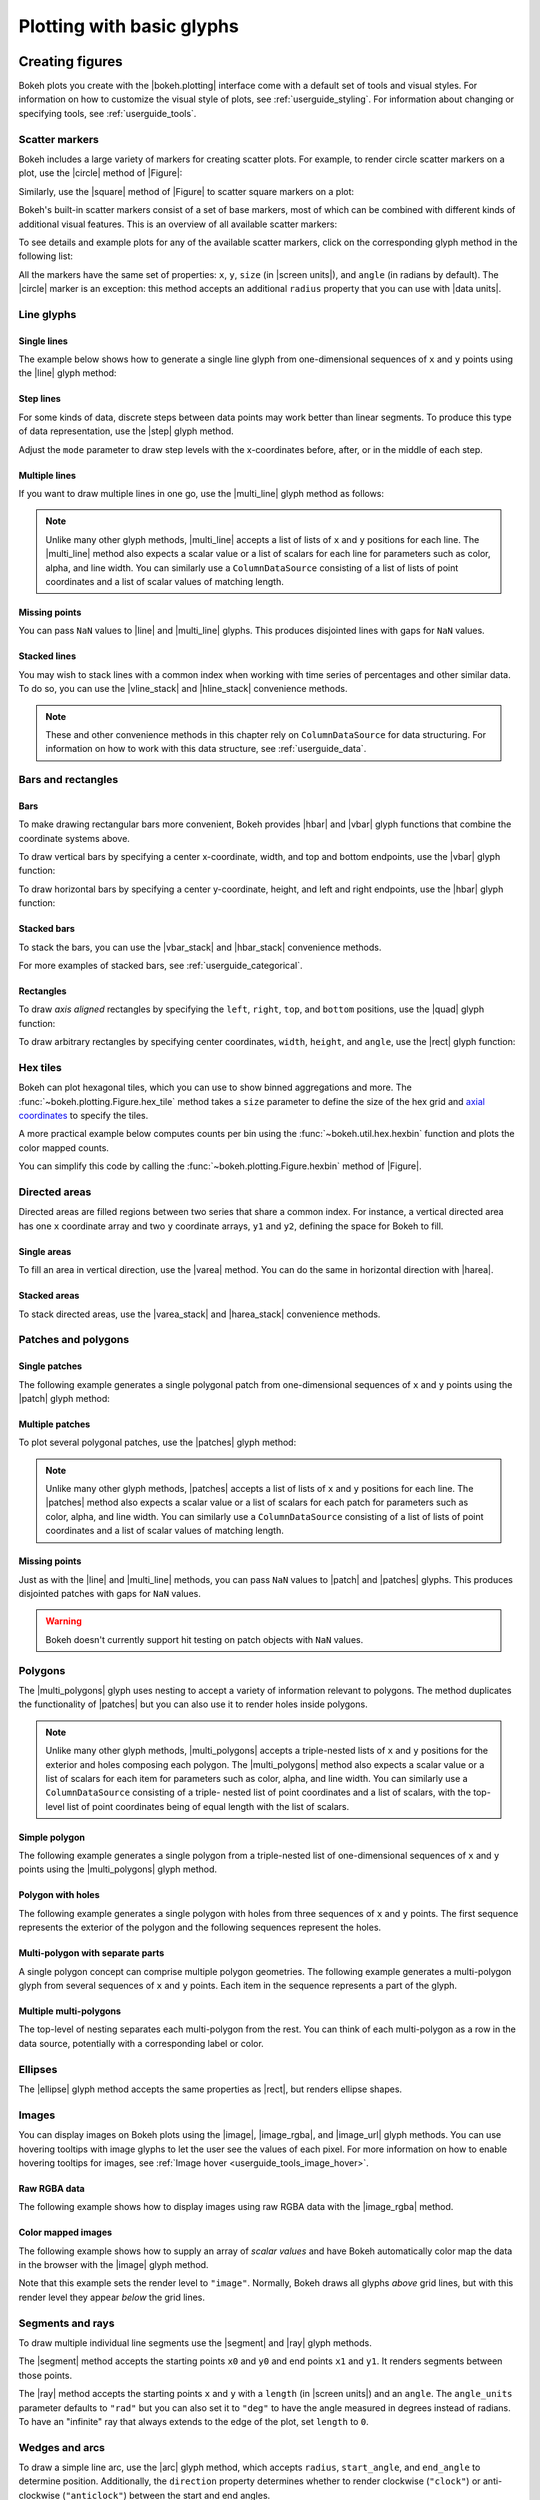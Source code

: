 .. _userguide_plotting:

Plotting with basic glyphs
==========================

.. _userguide_plotting_figures:

Creating figures
----------------

Bokeh plots you create with the |bokeh.plotting| interface come with a default
set of tools and visual styles. For information on how to customize the visual
style of plots, see :ref:`userguide_styling`. For information about changing or
specifying tools, see :ref:`userguide_tools`.

.. _userguide_plotting_scatter_markers:

Scatter markers
~~~~~~~~~~~~~~~

Bokeh includes a large variety of markers for creating scatter plots. For
example, to render circle scatter markers on a plot, use the |circle| method of
|Figure|:

.. bokeh-plot:: docs/user_guide/examples/plotting_scatter_circle.py
    :source-position: above

Similarly, use the |square| method of |Figure| to scatter square markers
on a plot:

.. bokeh-plot:: docs/user_guide/examples/plotting_scatter_square.py
    :source-position: above

Bokeh's built-in scatter markers consist of a set of base markers, most of which
can be combined with different kinds of additional visual features. This is an
overview of all available scatter markers:

.. bokeh-plot:: docs/user_guide/examples/plotting_markertypes.py
    :source-position: none

To see details and example plots for any of the available scatter markers, click
on the corresponding glyph method in the following list:

.. hlist::
    :columns: 3

    * |asterisk|
    * |circle|
    * |circle_cross|
    * |circle_dot|
    * |circle_x|
    * |circle_y|
    * |cross|
    * |dash|
    * |dot|
    * |diamond|
    * |diamond_cross|
    * |diamond_dot|
    * |hex|
    * |hex_dot|
    * |inverted_triangle|
    * |plus|
    * |square|
    * |square_cross|
    * |square_dot|
    * |square_pin|
    * |square_x|
    * |star|
    * |star_dot|
    * |triangle|
    * |triangle_dot|
    * |triangle_pin|
    * |x|
    * |y|

All the markers have the same set of properties: ``x``, ``y``, ``size`` (in
|screen units|), and ``angle`` (in radians by default). The |circle| marker is
an exception: this method accepts an additional ``radius`` property that you can
use with |data units|.

.. _userguide_plotting_line_glyphs:

Line glyphs
~~~~~~~~~~~

Single lines
''''''''''''

The example below shows how to generate a single line glyph from
one-dimensional sequences of ``x`` and ``y`` points using the |line| glyph
method:

.. bokeh-plot:: docs/user_guide/examples/plotting_line_single.py
    :source-position: above

Step lines
''''''''''

For some kinds of data, discrete steps between data points may work better than
linear segments. To produce this type of data representation, use the |step|
glyph method.

.. bokeh-plot:: docs/user_guide/examples/plotting_line_steps.py
    :source-position: above

Adjust the ``mode`` parameter to draw step levels with the x-coordinates
before, after, or in the middle of each step.

Multiple lines
''''''''''''''

If you want to draw multiple lines in one go, use the |multi_line| glyph
method as follows:

.. bokeh-plot:: docs/user_guide/examples/plotting_line_multiple.py
    :source-position: above

.. note::
    Unlike many other glyph methods, |multi_line| accepts a list of lists of
    ``x`` and ``y`` positions for each line. The |multi_line| method also
    expects a scalar value or a list of scalars for each line for parameters
    such as color, alpha, and line width. You can similarly use a
    ``ColumnDataSource`` consisting of a list of lists of point coordinates
    and a list of scalar values of matching length.

Missing points
''''''''''''''

You can pass ``NaN`` values to |line| and |multi_line| glyphs. This produces
disjointed lines with gaps for ``NaN`` values.

.. bokeh-plot:: docs/user_guide/examples/plotting_line_missing_points.py
    :source-position: above

Stacked lines
'''''''''''''

You may wish to stack lines with a common index when working with time series
of percentages and other similar data. To do so, you can use the |vline_stack|
and |hline_stack| convenience methods.

.. bokeh-plot:: docs/user_guide/examples/plotting_vline_stack.py
    :source-position: above

.. _userguide_plotting_bars_rects:

.. note::
    These and other convenience methods in this chapter rely on
    ``ColumnDataSource`` for data structuring. For information on how to work
    with this data structure, see :ref:`userguide_data`.

Bars and rectangles
~~~~~~~~~~~~~~~~~~~

Bars
''''

To make drawing rectangular bars more convenient, Bokeh provides |hbar| and
|vbar| glyph functions that combine the coordinate systems above.

To draw vertical bars by specifying a center x-coordinate, width, and top and
bottom endpoints, use the |vbar| glyph function:

.. bokeh-plot:: docs/user_guide/examples/plotting_vbar.py
    :source-position: above

To draw horizontal bars by specifying a center y-coordinate, height, and left
and right endpoints, use the |hbar| glyph function:

.. bokeh-plot:: docs/user_guide/examples/plotting_hbar.py
    :source-position: above

Stacked bars
''''''''''''

To stack the bars, you can use the |vbar_stack| and |hbar_stack| convenience
methods.

.. bokeh-plot:: docs/user_guide/examples/plotting_hbar_stack.py
    :source-position: above

For more examples of stacked bars, see :ref:`userguide_categorical`.

Rectangles
''''''''''

To draw *axis aligned* rectangles by specifying the ``left``, ``right``,
``top``, and ``bottom`` positions, use the |quad| glyph function:

.. bokeh-plot:: docs/user_guide/examples/plotting_rectangles.py
    :source-position: above

To draw arbitrary rectangles by specifying center coordinates, ``width``,
``height``, and ``angle``, use the |rect| glyph function:

.. bokeh-plot:: docs/user_guide/examples/plotting_rectangles_rotated.py
    :source-position: above

.. _userguide_plotting_hex:

Hex tiles
~~~~~~~~~

Bokeh can plot hexagonal tiles, which you can use to show binned aggregations
and more. The :func:`~bokeh.plotting.Figure.hex_tile` method takes a ``size``
parameter to define the size of the hex grid and `axial coordinates`_ to
specify the tiles.

.. bokeh-plot:: docs/user_guide/examples/plotting_hex_tile_basic.py
    :source-position: above

A more practical example below computes counts per bin using the
:func:`~bokeh.util.hex.hexbin` function and plots the color mapped counts.

.. bokeh-plot:: docs/user_guide/examples/plotting_hex_tile_binning.py
    :source-position: above

You can simplify this code by calling the :func:`~bokeh.plotting.Figure.hexbin`
method of |Figure|.

.. _userguide_plotting_directed_areas:

Directed areas
~~~~~~~~~~~~~~

Directed areas are filled regions between two series that share a common index.
For instance, a vertical directed area has one ``x`` coordinate array and two
``y`` coordinate arrays, ``y1`` and ``y2``, defining the space for Bokeh to
fill.

Single areas
''''''''''''

To fill an area in vertical direction, use the |varea| method. You can do the
same in horizontal direction with |harea|.

.. bokeh-plot:: docs/user_guide/examples/plotting_varea.py
    :source-position: above

Stacked areas
'''''''''''''

To stack directed areas, use the |varea_stack| and |harea_stack| convenience
methods.

.. bokeh-plot:: docs/user_guide/examples/plotting_varea_stack.py
    :source-position: above

.. _userguide_plotting_patch_polygon_glyphs:

Patches and polygons
~~~~~~~~~~~~~~~~~~~~

Single patches
''''''''''''''

The following example generates a single polygonal patch from one-dimensional
sequences of ``x`` and ``y`` points using the |patch| glyph method:

.. bokeh-plot:: docs/user_guide/examples/plotting_patch_single.py
    :source-position: above

Multiple patches
''''''''''''''''

To plot several polygonal patches, use the |patches| glyph method:

.. bokeh-plot:: docs/user_guide/examples/plotting_patch_multiple.py
    :source-position: above

.. note::
    Unlike many other glyph methods, |patches| accepts a list of lists of ``x``
    and ``y`` positions for each line. The |patches| method also expects a
    scalar value or a list of scalars for each patch for parameters such as
    color, alpha, and line width. You can similarly use a ``ColumnDataSource``
    consisting of a list of lists of point coordinates and a list of scalar
    values of matching length.

Missing points
''''''''''''''

Just as with the |line| and |multi_line| methods, you can pass ``NaN`` values
to |patch| and |patches| glyphs. This produces disjointed patches with gaps
for ``NaN`` values.

.. bokeh-plot:: docs/user_guide/examples/plotting_patch_missing_points.py
    :source-position: above

.. warning::
    Bokeh doesn't currently support hit testing on patch objects with ``NaN``
    values.

.. _userguide_plotting_multipolygons:

Polygons
~~~~~~~~

The |multi_polygons| glyph uses nesting to accept a variety of information
relevant to polygons. The method duplicates the functionality of |patches| but
you can also use it to render holes inside polygons.

.. note::
    Unlike many other glyph methods, |multi_polygons| accepts a triple-nested
    lists of ``x`` and ``y`` positions for the exterior and holes composing
    each polygon. The |multi_polygons| method also expects a scalar value or a
    list of scalars for each item for parameters such as color, alpha, and line
    width. You can similarly use a ``ColumnDataSource`` consisting of a triple-
    nested list of point coordinates and a list of scalars, with the top-level
    list of point coordinates being of equal length with the list of scalars.

Simple polygon
''''''''''''''

The following example generates a single polygon from a triple-nested list of
one-dimensional sequences of ``x`` and ``y`` points using the |multi_polygons|
glyph method.

.. bokeh-plot:: docs/user_guide/examples/plotting_multipolygon_simple.py
    :source-position: above

Polygon with holes
''''''''''''''''''

The following example generates a single polygon with holes from three
sequences of ``x`` and ``y`` points. The first sequence represents
the exterior of the polygon and the following sequences represent the holes.

.. bokeh-plot:: docs/user_guide/examples/plotting_multipolygon_with_holes.py
    :source-position: above

Multi-polygon with separate parts
'''''''''''''''''''''''''''''''''

A single polygon concept can comprise multiple polygon geometries. The
following example generates a multi-polygon glyph from several sequences of
``x`` and ``y`` points. Each item in the sequence represents a part of the
glyph.

.. bokeh-plot:: docs/user_guide/examples/plotting_multipolygon_with_separate_parts.py
    :source-position: above

Multiple multi-polygons
'''''''''''''''''''''''

The top-level of nesting separates each multi-polygon from the rest. You can
think of each multi-polygon as a row in the data source, potentially with a
corresponding label or color.

.. bokeh-plot:: docs/user_guide/examples/plotting_multipolygons.py
    :source-position: above

.. _userguide_plotting_ellipses:

Ellipses
~~~~~~~~

The |ellipse| glyph method accepts the same properties as |rect|, but renders
ellipse shapes.

.. bokeh-plot:: docs/user_guide/examples/plotting_ellipses.py
    :source-position: above


.. _userguide_plotting_images:

Images
~~~~~~

You can display images on Bokeh plots using the |image|, |image_rgba|, and
|image_url| glyph methods. You can use hovering tooltips with image glyphs
to let the user see the values of each pixel. For more information on how to
enable hovering tooltips for images, see
:ref:`Image hover <userguide_tools_image_hover>`.

.. _userguide_plotting_images_rgba:

Raw RGBA data
'''''''''''''

The following example shows how to display images using raw RGBA data with the
|image_rgba| method.

.. bokeh-plot:: docs/user_guide/examples/plotting_image_rgba.py
    :source-position: above

.. _userguide_plotting_images_colormapped:

Color mapped images
'''''''''''''''''''

The following example shows how to supply an array of *scalar values* and have
Bokeh automatically color map the data in the browser with the |image| glyph
method.

.. bokeh-plot:: docs/user_guide/examples/plotting_image.py
    :source-position: above

Note that this example sets the render level to ``"image"``. Normally, Bokeh
draws all glyphs *above* grid lines, but with this render level they appear
*below* the grid lines.

.. _userguide_plotting_segments_rays:

Segments and rays
~~~~~~~~~~~~~~~~~

To draw multiple individual line segments use the |segment| and |ray| glyph
methods.

The |segment| method accepts the starting points ``x0`` and ``y0`` and end
points ``x1`` and ``y1``. It renders segments between those points.

.. bokeh-plot:: docs/user_guide/examples/plotting_segments.py
    :source-position: above

The |ray| method accepts the starting points ``x`` and ``y`` with a ``length``
(in |screen units|) and an ``angle``. The ``angle_units`` parameter defaults to
``"rad"`` but you can also set it to ``"deg"`` to have the angle measured in
degrees instead of radians. To have an "infinite" ray that always extends to the
edge of the plot, set ``length`` to ``0``.

.. bokeh-plot:: docs/user_guide/examples/plotting_ray.py
    :source-position: above

.. _userguide_plotting_wedges_arcs:

Wedges and arcs
~~~~~~~~~~~~~~~

To draw a simple line arc, use the |arc| glyph method, which accepts
``radius``, ``start_angle``, and ``end_angle`` to determine position.
Additionally, the ``direction`` property determines whether to render
clockwise (``"clock"``) or anti-clockwise (``"anticlock"``) between the start
and end angles.

.. bokeh-plot:: docs/user_guide/examples/plotting_arcs.py
    :source-position: above

The |wedge| glyph method accepts the same properties as |arc| but renders a
filled wedge instead:

.. bokeh-plot:: docs/user_guide/examples/plotting_wedge.py
    :source-position: above

The |annular_wedge| glyph method is similar to |wedge| but leaves an inner
portion of the wedge hollow. It accepts an ``inner_radius`` and
``outer_radius`` instead of just ``radius``.

.. bokeh-plot:: docs/user_guide/examples/plotting_annular_wedge.py
    :source-position: above

Finally, the |annulus| glyph method also accepts ``inner_radius`` and
``outer_radius`` to produce hollow circles.

.. bokeh-plot:: docs/user_guide/examples/plotting_annulus.py
    :source-position: above

.. _userguide_plotting_quadratic_cubic_curves:

Specialized curves
~~~~~~~~~~~~~~~~~~

To draw parameterized quadratic and cubic curves, use the |quadratic| and
|bezier| glyph methods. For more detail on these curves, see
:ref:`reference documentation <bokeh.plotting>`.

.. _userguide_plotting_multiple_glyphs:

Combining multiple glyphs
-------------------------

You can combine multiple glyphs on a single plot by calling their methods on a
single |Figure|.

.. bokeh-plot:: docs/user_guide/examples/plotting_multiple_glyphs.py
    :source-position: above

This principle applies to all |bokeh.plotting| glyph methods. You can add as
many glyphs to a Bokeh plot as you want.

.. _userguide_plotting_setting_ranges:

Setting ranges
--------------

By default, Bokeh attempts to automatically set the data bounds of plots to fit
snugly around the data. You may, however, need to set a plot's range
explicitly. To do so, set the ``x_range`` and/or ``y_range`` properties using a
``Range1d`` object that lets you set the *start* and *end* points of the range
you want.

.. code-block:: python

    p.x_range = Range1d(0, 100)

For convenience, the |figure| function can also accept *(start, end)* tuples as
values for the ``x_range`` or ``y_range`` parameters. Here's how you can use
both methods to set a range:

.. bokeh-plot:: docs/user_guide/examples/plotting_figure_range.py
    :source-position: above

Ranges also have a ``bounds`` property that lets you specify the limits of the
plot beyond which the user cannot pan or zoom.

.. code-block:: python

    # set a range using a Range1d
    p.y_range = Range1d(0, 15, bounds=(0, None))

.. _userguide_plotting_axis_types:

Specifying axis types
---------------------

All the examples above use the default linear axis. This axis is suitable for
plots that need to show numerical data on a linear scale. However, you may have
categorical data or need to display numerical data on a datetime or log scale.
This section shows you how to specify the axis type when using the
|bokeh.plotting| interface.

.. _userguide_plotting_categorical_axes:

Categorical axes
~~~~~~~~~~~~~~~~

To create a categorical axis, specify a
:class:`~bokeh.models.ranges.FactorRange` for one of the plot's ranges or a
list of factors to be converted to one. Here's an example:

.. bokeh-plot:: docs/user_guide/examples/plotting_categorical_axis.py
    :source-position: above

.. _userguide_plotting_datetime_axes:

For complete details, see :ref:`userguide_categorical`.

Datetime axes
~~~~~~~~~~~~~

.. note::
    The example in this section requires a network connection and depends on
    the open source Pandas library to present realistic time series data.

For time series, or any data that involves dates or time, you may want to
use axes with labels suitable for different date and time scales.

The |figure| function accepts ``x_axis_type`` and ``y_axis_type`` as arguments.
To specify a datetime axis, pass ``"datetime"`` for the value of either of
these parameters.

.. bokeh-plot:: docs/user_guide/examples/plotting_datetime_axis.py
    :source-position: above

.. note::
    Future versions of Bokeh will attempt to auto-detect situations when
    datetime axes are appropriate and add them automatically.

.. _userguide_plotting_log_axes:

Log scale axes
~~~~~~~~~~~~~~

Data that grows exponentially or covers many orders of magnitude often requires
one axis to be on a log scale. For data that has a power law relationship, you
may want to use log scales on both axes.

You can use the same |figure| arguments, ``x_axis_type`` and ``y_axis_type``,
to set one or both of the axes to ``"log"``.

By default, Bokeh calculates log axis ranges to fit around positive value data.
For information on how to set your own ranges, see
:ref:`userguide_plotting_setting_ranges`.

.. bokeh-plot:: docs/user_guide/examples/plotting_log_scale_axis.py
    :source-position: above

.. _userguide_plotting_twin_axes:

Twin axes
~~~~~~~~~

You can add multiple axes representing different ranges to a single plot. To do
this, configure the plot with "extra" named ranges in the ``extra_x_range`` and
``extra_y_range`` properties. You can then refer to these named ranges when
adding new glyph methods as well as when adding new axis objects with the
``add_layout`` method of the |plot|. Here's an example:

.. bokeh-plot:: docs/user_guide/examples/plotting_twin_axes.py
    :source-position: above

.. _axial coordinates: https://www.redblobgames.com/grids/hexagons/#coordinates-axial

.. |annular_wedge|     replace:: :func:`~bokeh.plotting.Figure.annular_wedge`
.. |annulus|           replace:: :func:`~bokeh.plotting.Figure.annulus`
.. |arc|               replace:: :func:`~bokeh.plotting.Figure.arc`
.. |asterisk|          replace:: :func:`~bokeh.plotting.Figure.asterisk`
.. |bezier|            replace:: :func:`~bokeh.plotting.Figure.bezier`
.. |circle|            replace:: :func:`~bokeh.plotting.Figure.circle`
.. |circle_cross|      replace:: :func:`~bokeh.plotting.Figure.circle_cross`
.. |circle_dot|        replace:: :func:`~bokeh.plotting.Figure.circle_dot`
.. |circle_x|          replace:: :func:`~bokeh.plotting.Figure.circle_x`
.. |circle_y|          replace:: :func:`~bokeh.plotting.Figure.circle_y`
.. |cross|             replace:: :func:`~bokeh.plotting.Figure.cross`
.. |dash|              replace:: :func:`~bokeh.plotting.Figure.dash`
.. |diamond|           replace:: :func:`~bokeh.plotting.Figure.diamond`
.. |diamond_cross|     replace:: :func:`~bokeh.plotting.Figure.diamond_cross`
.. |diamond_dot|       replace:: :func:`~bokeh.plotting.Figure.diamond_dot`
.. |dot|               replace:: :func:`~bokeh.plotting.Figure.dot`
.. |ellipse|           replace:: :func:`~bokeh.plotting.Figure.ellipse`
.. |harea|             replace:: :func:`~bokeh.plotting.Figure.harea`
.. |harea_stack|       replace:: :func:`~bokeh.plotting.Figure.harea_stack`
.. |hbar_stack|        replace:: :func:`~bokeh.plotting.Figure.hbar_stack`
.. |hex|               replace:: :func:`~bokeh.plotting.Figure.hex`
.. |hex_dot|           replace:: :func:`~bokeh.plotting.Figure.hex_dot`
.. |hline_stack|       replace:: :func:`~bokeh.plotting.Figure.hline_stack`
.. |inverted_triangle| replace:: :func:`~bokeh.plotting.Figure.inverted_triangle`
.. |image|             replace:: :func:`~bokeh.plotting.Figure.image`
.. |image_rgba|        replace:: :func:`~bokeh.plotting.Figure.image_rgba`
.. |image_url|         replace:: :func:`~bokeh.plotting.Figure.image_url`
.. |line|              replace:: :func:`~bokeh.plotting.Figure.line`
.. |multi_line|        replace:: :func:`~bokeh.plotting.Figure.multi_line`
.. |multi_polygons|    replace:: :func:`~bokeh.plotting.Figure.multi_polygons`
.. |patch|             replace:: :func:`~bokeh.plotting.Figure.patch`
.. |patches|           replace:: :func:`~bokeh.plotting.Figure.patches`
.. |plus|              replace:: :func:`~bokeh.plotting.Figure.plus`
.. |quad|              replace:: :func:`~bokeh.plotting.Figure.quad`
.. |quadratic|         replace:: :func:`~bokeh.plotting.Figure.quadratic`
.. |ray|               replace:: :func:`~bokeh.plotting.Figure.ray`
.. |rect|              replace:: :func:`~bokeh.plotting.Figure.rect`
.. |segment|           replace:: :func:`~bokeh.plotting.Figure.segment`
.. |step|              replace:: :func:`~bokeh.plotting.Figure.step`
.. |square|            replace:: :func:`~bokeh.plotting.Figure.square`
.. |square_cross|      replace:: :func:`~bokeh.plotting.Figure.square_cross`
.. |square_dot|        replace:: :func:`~bokeh.plotting.Figure.square_dot`
.. |square_pin|        replace:: :func:`~bokeh.plotting.Figure.square_pin`
.. |square_x|          replace:: :func:`~bokeh.plotting.Figure.square_x`
.. |star|              replace:: :func:`~bokeh.plotting.Figure.star`
.. |star_dot|          replace:: :func:`~bokeh.plotting.Figure.star_dot`
.. |triangle|          replace:: :func:`~bokeh.plotting.Figure.triangle`
.. |triangle_dot|      replace:: :func:`~bokeh.plotting.Figure.triangle_dot`
.. |triangle_pin|      replace:: :func:`~bokeh.plotting.Figure.triangle_pin`
.. |varea|             replace:: :func:`~bokeh.plotting.Figure.varea`
.. |varea_stack|       replace:: :func:`~bokeh.plotting.Figure.varea_stack`
.. |vbar_stack|        replace:: :func:`~bokeh.plotting.Figure.vbar_stack`
.. |vline_stack|       replace:: :func:`~bokeh.plotting.Figure.vline_stack`
.. |wedge|             replace:: :func:`~bokeh.plotting.Figure.wedge`
.. |x|                 replace:: :func:`~bokeh.plotting.Figure.x`
.. |y|                 replace:: :func:`~bokeh.plotting.Figure.y`
